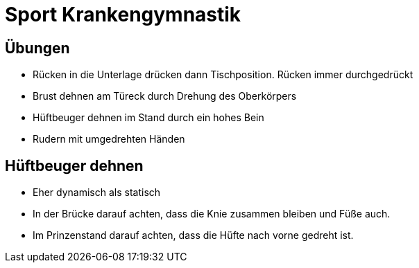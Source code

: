 = Sport Krankengymnastik

== Übungen

* Rücken in die Unterlage drücken dann Tischposition. Rücken immer durchgedrückt
* Brust dehnen am Türeck durch Drehung des Oberkörpers
* Hüftbeuger dehnen im Stand durch ein hohes Bein
* Rudern mit umgedrehten Händen


== Hüftbeuger dehnen
* Eher dynamisch als statisch
* In der Brücke darauf achten, dass die Knie zusammen bleiben und Füße auch.
* Im Prinzenstand darauf achten, dass die Hüfte nach vorne gedreht ist. 
